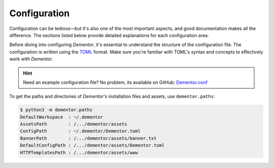 
.. _config_idx:

Configuration
=============

Configuration can be tedious—but it's also one of the most important aspects, and
good documentation makes all the difference. The sections listed below provide
detailed explanations for each configuration area.

Before diving into configuring *Dementor*, it's essential to understand the structure
of the configuration file. The configuration is written using the `TOML <https://toml.io/en/>`_
format. Make sure you're familiar with TOML's syntax and concepts to effectively work
with *Dementor*.


.. grid:: 1 1 2 2
    :gutter: 2
    :padding: 0
    :class-row: surface

    .. grid-item-card:: :octicon:`browser` Main Section
        :link: main.html

        Learn how to enable or disable specific protocol services.

    .. grid-item-card:: :octicon:`cache` Database
        :link: database.html

        Covers configuration options for credential storage and database location.

    .. grid-item-card:: :octicon:`code-square` Globals
        :link: globals.html

        Define settings that apply across multiple services or protocols.

    .. grid-item-card:: :octicon:`project-roadmap` Protocols
        :link: protocols.html

        Customize behavior for each protocol-specific service.

    .. grid-item-card:: :octicon:`file-added` Logging
        :link: logging.html

        Adjust logging behavior and debug output for *Dementor*.



.. hint::
    Need an example configuration file? No problem, its available on GitHub: `Dementor.conf <https://github.com/MatrixEditor/Dementor/blob/master/dementor/assets/Dementor.toml>`_


To get the paths and directories of *Dementor*'s installation files and
assets, use ``dementor.paths``:

.. code-block:: bash

    $ python3 -m dementor.paths
    DefaultWorkspace  : ~/.dementor
    AssetsPath        : /.../dementor/assets
    ConfigPath        : ~/.dementor/Dementor.toml
    BannerPath        : /.../dementor/assets/banner.txt
    DefaultConfigPath : /.../dementor/assets/Dementor.toml
    HTTPTemplatesPath : /.../dementor/assets/www

